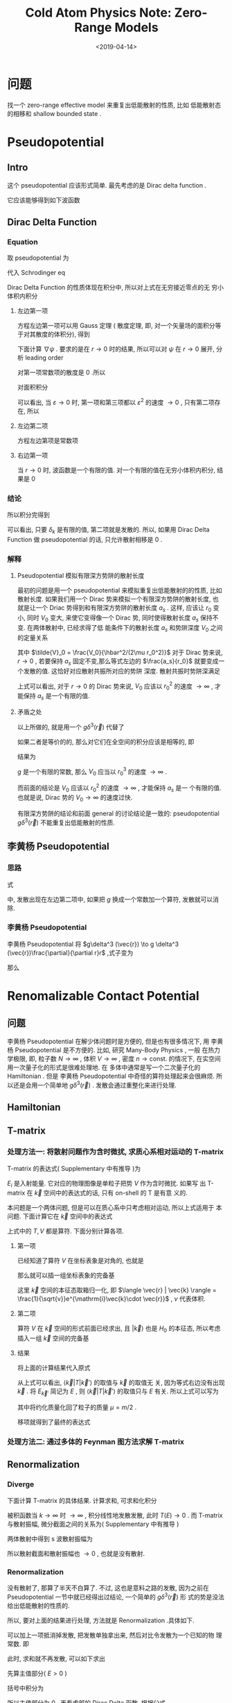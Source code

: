 #+TITLE: Cold  Atom Physics Note: Zero-Range Models
#+DATE: <2019-04-14>
#+CATEGORIES: 专业笔记
#+TAGS: 物理, Cold Atoms, 散射, Zero-Range Models, Pseudopotential, Renomalizable Contact Potential
#+HTML: <!-- toc -->
#+HTML: <!-- more -->
* 问题

找一个 zero-range effective model 来重复出低能散射的性质, 比如
低能散射态的相移和 shallow bounded state . 

* Pseudopotential

** Intro

这个 pseudopotential 应该形式简单. 最先考虑的是 Dirac delta function .

它应该能够得到如下波函数
\begin{align}
  \psi(r\to 0) \sim \frac{\sin(kr + \delta_{k} )}{r}
\end{align}

** Dirac Delta Function

*** Equation

取 pseudopotential 为
\begin{align}
  V_{\mathrm{ps}}(\vec{r}) = g \delta^3(\vec{r})
\end{align}
代入 Schrodinger eq
\begin{align}
  \left[ -\frac{\hbar^2}{2\mu}\nabla^2 +V_{\mathrm{ps}(\vec{r})} \right] \psi(\vec{r}) 
  = E \psi(\vec{r})
\end{align}
Dirac Delta Function 的性质体现在积分中, 所以对上式在无穷接近零点的无
穷小体积内积分
\begin{align}
  -\frac{\hbar^2}{2\mu}\int_{r < \varepsilon}\nabla^2\psi \cdot \mathrm{d}\vec{r}^3
  + g \psi(r=0) = E \int_{r < \varepsilon}\psi(\vec{r})\cdot\mathrm{d}^3\vec{r}
\end{align}

**** 左边第一项 

方程左边第一项可以用 Gauss 定理 ( 散度定理, 即, 对一个矢量场的面积分等
于对其散度的体积分), 得到
\begin{align}
  \int \nabla \cdot (\nabla\psi) \mathrm{d} \vec{r}^3  = \int \nabla \psi \cdot \mathrm{d}\vec{S}
\end{align}
下面计算 $\nabla\psi$ . 要求的是在 $r\to 0$ 时的结果, 所以可以对 $\psi$ 在 $r\to
0$ 展开, 分析 leading order
\begin{align*}
  \psi \sim& \frac{\sin kr \cos \delta_k + \cos kr \sin \delta_k}{r} \\
  = & k\cos\delta_k - \frac{k^3\cos\delta_k}{3!}r^2 +\sin\delta_k\frac{1}{r}
  - \frac{k^2\sin\delta_k}{2}r + \mathcal{O}(r^3)
\end{align*}
对第一项常数项的散度是 $0$ .所以
\begin{align}
  \nabla\psi \sim -\frac{k^3\cos\delta_k}{3!}\cdot 2 \vec{r} -\sin\delta_k\cdot \frac{\vec{r}}{r^3}  
  - \frac{k^2\sin\delta_k}{2}\cdot \frac{\vec{r}}{r} 
\end{align}
对面积积分
\begin{align*}
  \int_{r < \varepsilon} \nabla \psi \cdot \mathrm{d}\vec{S}
  =& -\frac{k^3\cos\delta_k}{3!}\cdot 2\cdot \varepsilon \cdot 4\pi \varepsilon^{2} \\
   &- \sin \delta_k \cdot \frac{4\pi\varepsilon^2}{\varepsilon^{2}} \\
   &- \frac{k^2\sin\delta_k}{2}\cdot 4\pi\varepsilon^2
\end{align*}
可以看出, 当 $\varepsilon\to 0$ 时, 第一项和第三项都以 $\varepsilon^{2}$
的速度 $\to 0$ , 只有第二项存在, 所以
\begin{align}
  \int \nabla \cdot (\nabla\psi) \mathrm{d} \vec{r}^3  \sim -4\pi\sin\delta_k 
\end{align}

**** 左边第二项

方程左边第项是常数项

**** 右边第一项

当 $r\to 0$ 时, 波函数是一个有限的值. 对一个有限的值在无穷小体积内积分,
结果是 $0$

*** 结论

所以积分完得到
\begin{align}
  \frac{\hbar^2}{2\mu}\cdot 4 \pi \cdot \sin \delta_k + g \frac{\sin(kr + \delta_k)}{r}|_{r=0} = 0
\end{align}
可以看出, 只要 $\delta_k$ 是有限的值, 第二项就是发散的. 所以, 如果用 Dirac
Delta Function 做 pseudopotential 的话, 只允许散射相移是 $0$ .

*** 解释

**** Pseudopotential 模拟有限深方势阱的散射长度

最初的问题是用一个 pseudopotential 来模拟重复出低能散射的的性质, 比如
散射长度. 如果我们用一个 Dirac 势来模拟一个有限深方势阱的散射长度, 也
就是让一个 Driac 势得到和有限深方势阱的散射长度 $a_s$ . 这样, 应该让 $r_0$ 变小, 同时
$V_0$ 变大, 来使它变得像一个 Dirac 势, 同时使得散射长度 $a_s$ 保持不变. 在两体散射中, 已经求得了低
能条件下的散射长度 $a_s$ 和势阱深度 $V_0$ 之间的定量关系
\begin{align}
   \frac{a_s}{r_0} = 1 -  \frac{\tan(\sqrt{\tilde{V}_0})}{\sqrt{\tilde{V}_0}}
\end{align}
其中 $\tilde{V}_0 = \frac{V_0}{\hbar^2/(2\mu r_0^2)}$
对于 Dirac 势来说, $r\to 0$ , 若要保持 $a_s$ 固定不变,那么等式左边的
$\frac{a_s}{r_0}$ 就要变成一个发散的值. 这恰好对应散射共振所对应的势阱
深度. 散射共振时势阱深满足
\begin{align}
  \tilde{V}_0 = \frac{V_0}{\hbar^2/(2\mu r_0^2)} = \left(\frac{\pi}{2}\right)^2
\end{align}
上式可以看出, 对于 $r\to 0$ 的 Dirac 势来说, $V_0$ 应该以 $r_0^2$ 的速度
$\to\infty$ , 才能保持 $a_s$ 是一个有限的值.

**** 矛盾之处

以上所做的, 就是用一个 $g\delta^3(\vec{r})$ 代替了
\begin{align*}
  V(r) =
  \left\{
  \begin{aligned}
    0 & , r > r_0 \\
    -V_0 & , r < r_0
  \end{aligned}
  \right.
\end{align*}
如果二者是等价的的, 那么对它们在全空间的积分应该是相等的, 即
\begin{align}
  g\int\delta^3(\vec{r}) \cdot \mathrm{d}^3\vec{r} =   \int V(r) \cdot \mathrm{d}^3\vec{r}
\end{align}
结果为
\begin{align}
  g = V_0\cdot \frac{4\pi r_0^3}{3}
\end{align}
$g$ 是一个有限的常数, 那么 $V_0$ 应当以 $r_0^{3}$ 的速度 $\to \infty$ .

而前面的结论是 $V_0$ 应该以 $r_0^2$ 的速度 $\to\infty$ , 才能保持 $a_s$ 是一
个有限的值. 也就是说, Dirac 势的 $V_0 \to \infty$ 的速度过快.

有限深方势阱的结论和前面 general 的讨论结论是一致的: pseudopotential
$g\delta^3(\vec{r})$ 不能重复出低能散射的性质.

** 李黄杨 Pseudopotential
*** 思路

式
\begin{align}
  \frac{\hbar^2}{2\mu}\cdot 4 \pi \cdot \sin \delta_k + g \frac{\sin(kr + \delta_k)}{r}|_{r=0} = 0
\end{align}
中, 发散出现在左边第二项中, 如果把 $g$ 换成一个常数加一个算符, 发散就可以消除.

*** 李黄杨 Pseudopotential

李黄杨 Pseudopotential 将 $g\delta^3 (\vec{r}) \to g \delta^3 (\vec{r})\frac{\partial}{\partial r}r$ ,式子变为
\begin{align}
    \frac{\hbar^2}{2\mu}\cdot 4 \pi \cdot \sin \delta_k + g k\cos \delta_k = 0
\end{align}
那么
\begin{align}
  g = -\frac{\tan \delta_k}{k}\cdot\frac{2\pi\hbar^2}{\mu} = \frac{2\pi\hbar^2a_s}{\mu}
\end{align}

* Renomalizable Contact Potential

** 问题

李黄杨 Pseudopotential 在解少体问题时是方便的, 但是也有很多情况下, 用
李黄杨 Pseudopotential 是不方便的. 比如, 研究 Many-Body Physics , 一般
在热力学极限, 即, 粒子数 $N\to \infty$ , 体积 $V \to \infty$ , 密度 $n \to
\mathrm{const.}$ 的情况下, 在实空间用一次量子化的形式是很难处理地. 在
多体中通常是写一个二次量子化的 Hamiltonian . 但是 李黄杨
Pseudopotential
中奇怪的算符处理起来会很麻烦. 所以还是会用一个简单地 $g\delta^3(\vec{r})$
. 发散会通过重整化来进行处理.

** Hamiltonian

\begin{align*}
  \hat{H} =& \int d^3\vec{r} \cdot\left[ \psi^{\dagger}(\vec{r}) \left(
  -\frac{\hbar^2}{2m}\nabla^2  \right)\psi(\vec{r}) \right]
  + \frac{1}{2}\int \mathrm{d}^3\vec{r} \int \mathrm{d}^3\vec{r}'\cdot
  \psi^{\dagger}(\vec{r})\psi^{\dagger}(\vec{r}') \cdot g \delta^3(\vec{r} - \vec{r}')
  \cdot \psi(\vec{r}')\psi(\vec{r}) \\
  =& \int d^3\vec{r} \cdot\left[ \psi^{\dagger}(\vec{r}) \left(
  -\frac{\hbar^2}{2m}\nabla^2  \right)\psi(\vec{r}) \right]
  + \frac{1}{2}g\int \mathrm{d}^3\vec{r} \cdot
  \psi^{\dagger}(\vec{r})\psi^{\dagger}(\vec{r}) \cdot \psi(\vec{r})\psi(\vec{r}) 
\end{align*}

** T-matrix

*** 处理方法一: 将散射问题作为含时微扰, 求质心系相对运动的 T-matrix

T-matrix 的表达式( Supplementary 中有推导 )为
\begin{align}
  T = V + V \frac{1}{E_i-H_0 +\mathrm{i}0^{ +}} T
\end{align}
$E_i$ 是入射能量. 它对应的物理图像是单粒子把势 $V$ 作为含时微扰. 如果写
出 T-matrix 在 $\vec{k}$ 空间中的表达式的话, 只有 on-shell 的 T 是有意
义的. 

本问题是一个两体问题, 但是可以在质心系中只考虑相对运动, 所以上式适用于
本问题. 下面计算它在 $\vec{k}$ 空间中的表达式
\begin{align}
  \langle \vec{k} |T |\vec{k}'\rangle = \langle \vec{k} |V |\vec{k}'\rangle
  + \langle \vec{k} |V \frac{1}{E_{\vec{k}'}-H_0 + \mathrm{i}0^+} T|\vec{k}'\rangle
\end{align}
上式中的 $T, V$ 都是算符. 下面分别计算各项.

**** 第一项

已经知道了算符 $V$ 在坐标表象是对角的, 也就是
\begin{align}
  V | \vec{r} \rangle = g \delta^3(\vec{r}) | \vec{r}\rangle
\end{align}
那么就可以插一组坐标表象的完备基
\begin{align*}
  \langle \vec{k} |V |\vec{k}'\rangle =& \int \mathrm{d}^3\vec{r}
  \cdot\langle \vec{k}  | V | \vec{r}\rangle \langle \vec{r}|\vec{k}'\rangle \\
  = & g \int \mathrm{d}^3\vec{r}\cdot\delta^3(\vec{r}) \cdot \frac{1}{v}
  e^{\mathrm{i}(\vec{k}'-\vec{k})\cdot \vec{r}} \\
  = & \frac{g}{v}
\end{align*}
这里 $\vec{k}$ 空间的本征态取箱归一化, 即 $\langle \vec{r} | \vec{k} \rangle
= \frac{1}{\sqrt{v}}e^{\mathrm{i}\vec{k}\cdot \vec{r}}$ , $v$ 代表体积.

**** 第二项

算符 $V$ 在 $\vec{k}$ 空间的形式前面已经求出, 且 $|\vec{k}\rangle$ 也是
$H_0$ 的本征态, 所以考虑插入一组 $\vec{k}$ 空间的完备基
\begin{align*}
  &\langle \vec{k} |V \frac{1}{E_{\vec{k}'}-H_0 + \mathrm{i}0^+} T|\vec{k}'\rangle\\
  = & \sum_{\vec{k}''}\langle \vec{k} |V| \vec{k}'' \rangle \langle \vec{k}'' |
   \frac{1}{E_{\vec{k}'}-H_0 + \mathrm{i}0^+} T|\vec{k}'\rangle \\
  = & \sum_{\vec{k}''} \frac{g}{v} \frac{1}{E_{\vec{k}'}-\frac{\hbar^2k''^2}{2\mu} 
  + \mathrm{i}0^+}\langle \vec{k}'' | T|\vec{k}'\rangle
\end{align*}

**** 结果

将上面的计算结果代入原式
\begin{align}
  \langle \vec{k} |T |\vec{k}'\rangle =  \frac{g}{v}
  + \frac{g}{v}\sum_{\vec{k}''}  \frac{1}{E_{\vec{k}'}-\frac{\hbar^2k''^2}{2\mu} 
  + \mathrm{i}0^+}\langle \vec{k}'' | T|\vec{k}'\rangle
\end{align}
从上式可以看出, $\langle \vec{k} |T |\vec{k}'\rangle$ 的取值与 $\vec{k}$ 的取值无
关, 因为等式右边没有出现 $\vec{k}$ . 将 $E_{\vec{k}'}$ 简记为 $E$ , 则
$\langle \vec{k} |T |\vec{k}'\rangle$ 的取值只与 $E$ 有关. 所以上式可以写为
\begin{align}
  T(E) =  \frac{g}{v}
  + \frac{g}{v}\sum_{\vec{k}}  \frac{1}{E-\frac{\hbar^2k^2}{m} 
  + \mathrm{i}0^+} T(E)
\end{align}
其中将约化质量化回了粒子的质量 $\mu = m/2$ . 

移项就得到了最终的表达式
\begin{align*}
  T(E) = \frac{1}{\frac{v}{g}- \sum_{\vec{k}}\frac{1}{E -
  \frac{\hbar^2k^2}{m}+\mathrm{i}0^+}}
\end{align*}

*** 处理方法二: 通过多体的 Feynman 图方法求解 T-matrix

** Renormalization

*** Diverge

下面计算 T-matrix 的具体结果. 计算求和, 可求和化积分
\begin{align*}
  &\sum_{\vec{k}}\frac{1}{E -\frac{\hbar^2k^2}{m}+\mathrm{i}0^+}\\
  \approx & \frac{v}{(2\pi)^3}\cdot \int_0^{ + \infty } \mathrm{d}k\cdot 4\pi k^2 \frac{1}{E
    -\frac{\hbar^2k^2}{m}+\mathrm{i}0^+}
\end{align*}
被积函数当 $k\to \infty$ 时 $\to \infty$ , 积分线性地发散发散, 此时 $T(E) \to 0$
. 而 T-matrix 与散射振幅, 微分截面之间的关系为( Supplementary 中有推导
)
\begin{align}
  \frac{\mathrm{d}\sigma}{\mathrm{d}\Omega} = \left( \frac{\mu v}{2\pi\hbar^2} \right)^2
  |T|^2 = |f(\vec{k}',\vec{k}) |^2
\end{align}
两体散射中得到 s 波散射振幅为
\begin{align}
  f_s(\theta)  = -\frac{1}{1/a_s +\mathrm{i}k}
\end{align}
所以散射截面和散射振幅也 $\to 0$ , 也就是没有散射.

*** Renormalization

没有散射了, 那算了半天不白算了. 不过, 这也是意料之路的发散, 因为之前在
Pseudopotential 一节中就已经得出过结论, 一个简单的 $g\delta^3(\vec{r})$ 形
式的势是没法给出低能散射的性质的.

所以, 要对上面的结果进行处理, 方法就是 Renormalization .具体如下.

可以加上一项抵消掉发散, 把发散单独拿出来, 然后对比令发散为一个已知的物
理常数. 即
\begin{align*}
   T(E) = \frac{1}{\frac{v}{g}+ \sum_{\vec{k}}
   \frac{1}{\hbar^2k^2/m}- \sum_{\vec{k}}\left( \frac{1}{E -
  \frac{\hbar^2k^2}{m}+\mathrm{i}0^+} +\frac{1}{\hbar^2k^2/m} \right)}
\end{align*}
此时, 求和就不再发散, 可以如下求出
\begin{align*}
  & \sum_{\vec{k}}\left( \frac{1}{E -
  \frac{\hbar^2k^2}{m}+\mathrm{i}0^+} +\frac{1}{\hbar^2k^2/m} \right) \\
  \approx& \frac{v}{(2\pi)^3}\int_0^{ + \infty} \mathrm{d}k \cdot 4\pi k^2\cdot\left( \frac{1}{E -
  \frac{\hbar^2k^2}{m}+\mathrm{i}0^+} +\frac{1}{\hbar^2k^2/m} \right) \\
  = & \frac{v}{(2\pi)^3}\int_0^{ + \infty} \mathrm{d}k \cdot 4\pi \cdot\left(\mathcal{P}
   \frac{k^2}{E - \frac{\hbar^2k^2}{m}} +\frac{k^2}{\hbar^2k^2/m} \right)
  -\mathrm{i}\pi k^2 \delta\left( E- \frac{\hbar^2 k^2}{m} \right)
\end{align*}
先算主值部分( $E > 0$ )
\begin{align*}
  &\int_0^{ + \infty} \mathrm{d}k \cdot \left(\mathcal{P}
   \frac{k^2}{E - \frac{\hbar^2k^2}{m}} +\frac{k^2}{\hbar^2k^2/m} \right) \\
  = & \mathcal{P} \int_0^{ + \infty} \mathrm{d}k \cdot \frac{E}{\hbar^2/m} \cdot(-1) \cdot\left(
   \frac{1}{\hbar k/\sqrt{m} +\sqrt{E}} +\frac{-1}{\hbar k/\sqrt{m} -\sqrt{E}} \right)
  \cdot \frac{1}{-2\sqrt{E}} \\
\end{align*}
括号中积分为
\begin{align*}
  &\mathcal{P} \int_0^{ + \infty} \mathrm{d}k \cdot\left(
   \frac{1}{\hbar k/\sqrt{m} +\sqrt{E}} - \frac{1}{\hbar k/\sqrt{m} -\sqrt{E}} \right) \\
  =& \ln \left| \hbar k/\sqrt{m} +\sqrt{E} \right|_{k=0}^{k= + \infty}
  - \ln \left| \hbar k/\sqrt{m} -\sqrt{E} \right|_{k=0}^{k= + \infty} \\
  =&0
\end{align*}
所以主值部分为 $0$ . 再看虚部的 Dirac Delta 函数. 根据公式
\begin{align}
  \delta[f(x)] = \sum_{x_i} \frac{\delta(x-x_i)}{|f'(x_i)|}
\end{align}
其中 $x_i$ 为 $f(x)$ 的零点, 即 $f(x_i)=0$ . 可得
\begin{align*}
  \delta(E - \frac{\hbar^2 k^2}{m}) = \frac{\delta (k - \sqrt{\frac{mE}{\hbar^2}}) +
  \delta (k + \sqrt{\frac{mE}{\hbar^2}}) }{2\hbar \sqrt{E/m}}
\end{align*}
所以最终有
\begin{align*}
  &\frac{v}{(2\pi)^3}\int_0^{ + \infty} \mathrm{d}k \cdot 4\pi \cdot\left(\mathcal{P}
   \frac{k^2}{E - \frac{\hbar^2k^2}{m}} +\frac{k^2}{\hbar^2k^2/m} \right)
  -\mathrm{i}\pi k^2 \delta\left( E- \frac{\hbar^2 k^2}{m} \right) \\
  = & -\mathrm{i}\frac{v}{4\pi \hbar^3}m\sqrt{mE}
  = -\mathrm{i}\frac{vmk}{4\pi\hbar^2}
\end{align*}
最后一个等号利用了 $k = \sqrt{2\mu E/\hbar^2} =\sqrt{m E/\hbar^2}$ .将以上结果代
入 $T(E)$ 的表达式得
\begin{align*}
   T(E) = \frac{1}{\frac{v}{g}+ \sum_{\vec{k}}\frac{1}{\hbar^2k^2/m}+
   \mathrm{i}\frac{vmk}{4\pi\hbar^2}}
\end{align*}
又有
\begin{align}
  \left( \frac{mv}{4\pi\hbar^2} \right)^2
  |T|^2 = |f(\vec{k}',\vec{k}) |^2
  = \left| -\frac{1}{1/a_s +\mathrm{i}k} \right|^2
\end{align}
式其中代入了 $\mu =m/2$. 所以若令
\begin{align}
  \frac{m}{4\pi \hbar^2 a_s} = \frac{1}{g} = \frac{1}{v}\sum_{\vec{k}}
  \frac{1}{\hbar^2k^2/m}
\end{align}
那么通过一个 $g\delta^3(\vec{r})$ 形式的势, 就能够给出低能 s 波散射的微分截
面和散射振幅.

* Supplementary

** The Derivative of T-matrix

*** Intro

现根据将散射问题作为含时微扰的方法推导 T-matirx 的表达式
\begin{align}
  T = V + V \frac{1}{E_i-H_0 +\mathrm{i}0^{ +}} T
\end{align}

*** Transition Amplitude

考虑单个粒子在势场 $V(\vec{r})$ 中的运动, Hamiltonian 为
\begin{align}
  H = H_0 + V(\vec{r}) = \frac{\hat{\vec{p}}^2}{2m} + V(\vec{r})
\end{align}
在 Dirac 表象中, 从 $t_0$ 到 $t$ 时刻的演化为
\begin{align}
  |\psi(t)_D\rangle = U_D(t,t_0) | \psi(t_0)_D\rangle
\end{align}
演化算符由以下运动方程决定
\begin{align}
  \mathrm{i}\hbar \frac{\partial}{\partial t} U_D(t,t_0) = V_D(t) U_D (t,t_0)
\end{align}
形式上有迭代解
\begin{align}
  U_D(t,t_0) = 1 + \frac{1}{\mathrm{i}\hbar}\int_{t_0}^t V_D(t') U_D(t',t_0)
  \cdot\mathrm{d}t'
\end{align}
T-matrix 的定义与 Transition Amplitude 有关. Transition Amplitude 就是
Dirac 演化算符在 $H_0$ 的本征态构成的 Hilbert 空间中的矩阵元, 即
\begin{align}
  \langle n |U_D(t,t_0) |i\rangle = \delta_{ni} +\frac{1}{\mathrm{i}\hbar}
  \sum_m \langle n | V |m \rangle \int_{t_0}^t e^{\mathrm{i}\omega_{nm}t'}
  \langle m | U_D(t',t_0)|i \rangle \cdot \mathrm{d} t'
\end{align}
其中 $|n\rangle, |i\rangle, |m\rangle$ 都是 $H_0$ 的本征态, 对应本征能量为 $E_n, E_i,
E_m$ . 同时用了记号 $\omega_{nm} =(E_n-E_m)/\hbar$ . 在第二项中插入了一组 $H_0$
的一组完备基.

如果将积分中的 $\langle m| U_D(t',t_0)| i \rangle$ 只近似取到首阶, 也就是取 $\langle m|
U_D(t',t_0)| i \rangle = \delta_{mi}$ , 那么 Transition Amplitude 就近似为
\begin{align}
  \langle n |U_D(t,t_0) |i\rangle \approx \delta_{ni} +\frac{1}{\mathrm{i}\hbar}
  \langle n | V |i \rangle \int_{t_0}^t e^{\mathrm{i}\omega_{ni}t'}
  \cdot \mathrm{d} t'
\end{align}

*** Definition of T-matrix

T-matrix 的定义就是, 如果将上式中的 $\langle n|V| i\rangle$ 换为 T-matrix $\langle
n |T |i\rangle$ , 等式就变为严格相等, 也就是说 T-matrix 由下式定义
\begin{align}
  \langle n |U_D(t,t_0) |i\rangle = \delta_{ni} +\frac{1}{\mathrm{i}\hbar}
  \langle n | T |i \rangle \int_{t_0}^t e^{\mathrm{i}(\omega_{ni}  -\mathrm{i}0^{ + })t'}
  \cdot \mathrm{d} t'
\end{align}
加入了收敛因子 $\mathrm{i}0^+$ , 它保证 $t\to \infty$ 时被积函数 $\to 1$ , 而
$t_0\to -\infty$ 时 被积函数 $\to 0$ , 关于 $\mathrm{i}0^+$ 更加详细的讨论可
以参考另一篇博客 "多体物理读书会：格林函数分母中无穷小的来源" . 以下采
用简单记法, 记 $T_{ni} = \langle n | T |i \rangle$

上式中, 当 $t\to \infty, t_0\to -\infty$ 时, Transition Amplitude 就定义为
S-matrix , 即
\begin{align}
  S_{ni} = \langle n| S |i\rangle = \delta_{ni} +\frac{1}{\mathrm{i}\hbar}
  \langle n | T |i \rangle \delta(\omega_{ni})
  = \delta_{ni} -  2\pi \mathrm{i} \delta(E_n-E_i) T_{ni}
\end{align}
这样也得了的 S-matrix 和 T-matrix 的关系. 同时, 由于第二项中的 Dirac
Delta 函数的存, 只有 $E_n = E_i$ 的 T-matrix 才有实际物理意义. 对于
$E_n = E_i$ 的 T-matrix 称为是 on-shell 的, 因为如果是在 $\vec{k}$ 空间,
能量相同的 $\vec{k}$ 对应于一个球壳. 

*** T-matrix and Cross Section

**** Physical Meaning of Transition Amplitude

如果问, 假设一个系统在 $t_0$ 时处于某个本征态 $| a \rangle$ , 问在 $t$ 时刻
对其进行测量, 处于本征态 $| b \rangle$ 的概率是多少? 答案将是
\begin{align}
  |\langle b | U(t,t_0) | a \rangle|^2
\end{align}
如果把 $U$ 换成是 $U_D$ , 结果是一样的, 即
\begin{align}
  |\langle b | U_D(t,t_0) | a \rangle|^2 = \left| e^{\mathrm{i}(E_nt-E_it_0)}
  \langle b| U(t,t_0)|a\rangle \right|^2 =   |\langle b | U(t,t_0) | a \rangle|^2
\end{align}
所以 Transition Amplitude 的模方就是: 一个系统在 $t_0$ 时处于某个本征
态 $| a \rangle$ , 问在 $t$ 时刻对其进行测量, 处于本征态 $| b \rangle$ 的概率. 

**** Transition Rate

Transition rate 定义为
\begin{align}
  \omega(i\to n) = \frac{\mathrm{d}}{\mathrm{d}t}|\langle n | U_D(t,-\infty) | i \rangle|^2
\end{align}
也就是单位时间的跃迁概率.
当 $i\neq n$ 时, 将 $\langle n | U_D (t,-\infty)| i \rangle = \frac{1}{\mathrm{i}\hbar}
T_{ni} \int_{-\infty}^t e^{\mathrm{i}(\omega_{ni}  -\mathrm{i}0^{ + })t'}
  \cdot \mathrm{d} t'$ 代入上式可得
\begin{align*}
  \omega(i\to n) =& \frac{\mathrm{d}}{\mathrm{d}t}\left[\frac{1}{\hbar^2}|T_{ni}|^2
  \left|\frac{e^{\mathrm{i}(\omega_{ni}-\mathrm{i}0 ^+ )t}}{\mathrm{i}\omega_{ni} + 0^+}
   \right|^2 \right]\\
  =&  \frac{\mathrm{d}}{\mathrm{d}t}\left[\frac{1}{\hbar^2}|T_{ni}|^2
  \frac{e^{2\cdot 0^+t}}{\omega_{ni}^2 + 0^{+2}}
    \right]\\
  =& \frac{1}{\hbar^2}|T_{ni}|^2
  \frac{2\cdot 0^+e^{2\cdot 0^+t}}{\omega_{ni}^2 + 0^{+2}}\\
  = & \frac{2\pi}{\hbar} |T_{ni}|^2 \delta(E_n-E_i)
\end{align*}

**** Differential Cross Section

Differential Cross Section 微分截面 $\mathrm{d}\sigma(\theta,\phi)/\mathrm{d}\Omega$
定义为
\begin{align}
  \frac{\mathrm{d}\sigma(\theta,\phi)}{\mathrm{d}\Omega}\mathrm{d}\Omega =
  \frac{\mathrm{number \,\,of\, \,particles\, \,scattered\, \,into\,\, d}\Omega 
   /\mathrm{sec} }{\mathrm{number \,\, incident / sec/area \,\,in \,\,the\,\, }
  \vec{\rho}\,\,\mathrm{plane}}
\end{align}
其中 $\vec{\rho}$ plane 表示与入射方向垂直的平面. 也就是单位时间出射到
$\mathrm{d}\Omega$ 内的粒子数, 除以, 单位时间单位面积
入射的粒子数. 单位时间单位面积入射的粒子数就是流密度.

考虑量子力学中的情形, 粒子数由概率表征, 粒子流密度也对应地用概率流密度.

**** Number of particles scattered into $\mathrm{d}\Omega$ /sec

接下来考虑 $\vec{k}$ 空间的情形. 三维自由粒子的能量简并的, 同一能量本
征值 $E_n$ 可以对应多个 $|\vec{k}\rangle$ . 所以从能量本征态 $|i\rangle$ 入射, 由
能量本征态 $|n\rangle$ 出射的 Transition Rate 应该等于对所有能量 $E_n =
\frac{\hbar^2k^2}{2m}$ 的 $|\vec{k}\rangle$ 求和. 即
\begin{align*}
  \omega(\vec{k}\to \vec{k}') =& \frac{2\pi}{\hbar}\sum_{\vec{k}'} |T_{E_{\vec{k}},E_{\vec{k}'}}|^2
  \delta(E_{\vec{k}'}-E_{\vec{k}}) \\
  =&\frac{2\pi}{\hbar} |T(E)|^2 \sum_{\vec{k}'}\delta(E_{\vec{k}'}-E_{\vec{k}})
\end{align*}
求和号中即为 Density of States .

自由粒子的态密度 $\sum_{\vec{k}'}\delta(E_{\vec{k}'}-E_{\vec{k}})$ 可以如下
计算. 其物理意义为在 $\vec{k}$ 空间中能量为 $E + \mathrm{d} E$ 的态的
个数 $\mathrm{d} N$ 除以 $\mathrm{d} E$ ,即
\begin{align*}
  &\sum_{\vec{k}'}\delta(E_{\vec{k}'}-E_{\vec{k}}) = \frac{\mathrm{d}N}{\mathrm{d}E}\\
  =& \frac{4\pi k^2\mathrm{d}k/(\frac{2\pi}{L})^{3}}{\mathrm{d}E} \\
  =& \frac{4\pi k^2\mathrm{d}k/(\frac{2\pi}{L})^3}{\frac{\hbar^2}{2m}\cdot 2k\mathrm{d}k} \\
  =& \left(\frac{L}{2\pi}\right)^3 \frac{mk}{\hbar^2}\cdot 4\pi
\end{align*}
上式中的 $4\pi$ 来自于对 $\vec{k}$ 空间中的一个等能量球面的角度的积分.
计算 Differential Cross Section 只需要得到 $\vec{d}\Omega$ 角度内的概率,
只需要将 $4\pi$ 换成 $\vec{d}\Omega$ 即可.

所以
\begin{align*}
  &\mathrm{number \,\,of\, \,particles\, \,scattered\, \,into\,\, d}\Omega 
   /\mathrm{sec} \\
  =& \omega(\vec{k}\to \vec{k}')\cdot \frac{\mathrm{d}\Omega}{4\pi} \\
  =& \frac{2\pi}{\hbar} |T(E)|^2\cdot\left(\frac{L}{2\pi}\right)^3 \frac{mk}{\hbar^2}
   \cdot \mathrm{d}\Omega  
\end{align*}

**** Number incident /sec/area in the $\vec{\rho}$ plane

接着计算入射的概率流密度
\begin{align}
  \vec{\jmath}(\vec{x},t) = \frac{\hbar}{m} \mathrm{Im} (\psi^{*}\nabla \psi)
\end{align}
而对于自由平面波有
\begin{align}
  \psi = \frac{1}{L^{3/2}} e^{\mathrm{i}\vec{k}\cdot \vec{x} -\mathrm{i}Et/\hbar}
\end{align}
所以有
\begin{align}
  \mathrm{number \,\, incident / sec/area \,\,in \,\,the\,\, }
  \vec{\rho}\,\,\mathrm{plane}=
  j(\vec{k},t) = \frac{\hbar k}{m}\frac{1}{L^3}
\end{align}
上式中概率流密度的方向已经选定, 只考虑 $\vec{j}(\vec{k},t)$ 其大小即可.

**** Result

最终得到了 Differential Cross Section
\begin{align*}
  \frac{\mathrm{d}\sigma(\theta,\phi)}{\mathrm{d}\Omega} =&
  \frac{\mathrm{number \,\,of\, \,particles\, \,scattered\, \,into\,\, d}\Omega 
   /\mathrm{sec} }{\mathrm{number \,\, incident / sec/area \,\,in \,\,the\,\, }
  \vec{\rho}\,\,\mathrm{plane}} \cdot\frac{1}{\mathrm{d}\Omega} \\
  =& \frac{\frac{2\pi}{\hbar} |T(E)|^2\cdot\left(\frac{L}{2\pi}\right)^3 \frac{mk}{\hbar^2}
   \cdot \mathrm{d}\Omega}{\frac{\hbar k}{m}\frac{1}{L^3}} \cdot\frac{1}{\mathrm{d}\Omega} \\
  =& \left( \frac{mL^3}{2\pi \hbar^2} \right)^2 |T(E)|^2
\end{align*}


** Solving for the T-matrix

*** Intro

前面已知
\begin{align}
  \langle n |U_D(t,-\infty) |i\rangle = \delta_{ni} +\frac{1}{\mathrm{i}\hbar}
  \sum_m V_{nm} \int_{-\infty}^t e^{\mathrm{i}\omega_{nm}t'}
  \langle m | U_D(t',t_0)|i \rangle \cdot \mathrm{d} t'
\end{align}
上式是一个迭代形式的, 如果进行一次迭代, 并且进行迭代时, $\langle m |
U_D(t',t_0)|i \rangle$ 一项用前面的 T-matrix 的形式, 而不是上式本身, 即将下
式代入上式
\begin{align*}
  \langle m |U_D(t',-\infty) |i\rangle = & \delta_{mi} + \frac{1}{\mathrm{i}\hbar}
  T_{mi} \int_{-\infty}^{t'} e^{\mathrm{i}(\omega_{mi} - \mathrm{i}0 ^+)t''} \cdot \mathrm{d} t'' \\
  =& \delta_{mi} + \frac{1}{\hbar}
  T_{mi} \frac{e^{\mathrm{i}\omega_{mi}t'}}{-\omega_{mi}+ \mathrm{i} 0^+}
\end{align*}
得到
\begin{align*}
  \langle n |U_D(t,-\infty) |i\rangle =& \delta_{ni} +
   \frac{1}{\mathrm{i}\hbar}
   V_{ni} \int_{-\infty}^{t } e^{\mathrm{i}(\omega_{ni} - \mathrm{i}0 ^+)t'} \cdot \mathrm{d} t' \\
   &+\frac{1}{\hbar}\frac{1}{\mathrm{i}\hbar}
   \sum_m V_{nm}  \frac{T_{mi}}{-\omega_{mi} + \mathrm{i}0^+}
   \int_{-\infty}^{t }  e^{\mathrm{i}(\omega_{ni}-\mathrm{i} 0 ^+)t'} 
   \cdot \mathrm{d} t' \\
  =&\delta_{ni} +
    \left( V_{ni} + \frac{1}{\hbar}   \sum_m V_{nm}  \frac{T_{mi}}{-\omega_{mi} 
    + \mathrm{i}0^+} \right)
    \frac{1}{\mathrm{i}\hbar}\int_{-\infty}^{t } e^{\mathrm{i}(\omega_{ni} - \mathrm{i}0 ^+)t'} 
    \cdot \mathrm{d} t' \\
\end{align*}
对比前面两式可得
\begin{align*}
  T_{ni} = &V_{ni} + \frac{1}{\hbar}   \sum_m V_{nm}  \frac{T_{mi}}{-\omega_{mi} 
    + \mathrm{i}0^+} \\
    =& V_{ni} + \sum_m V_{nm}  \frac{T_{mi}}{E_i-E_m 
    + \mathrm{i}0^+}
\end{align*}

*** Lippmann-Schwinger Equation

上面的式子可以看成是一个方程组, $T_{ni}$ 可以由已知的矩阵元 $V_{nm}$
的线性组合得出. 即
\begin{align}
  T_{ni} = \sum_m V_{nm} C_m
\end{align}
接下来用系数 $C_m$ 构造一个态 $|\psi^+\rangle$ . 选取 $H_0$ 的本征态为基底, 即
\begin{align}
  |\psi^+\rangle = \sum_m C_m |m\rangle
\end{align}
那么
\begin{align}
  C_m = \langle m | \psi^+\rangle
\end{align}
将上式代入 $T_{ni}$ 的解得
\begin{align}
  T_{ni} = \sum_m \langle n | V | m \rangle \langle m | \psi^+ \rangle =  \langle n | V  |\psi^+ \rangle
\end{align}
可以看出, $|\psi^+ \rangle$ 和 $i$ 有关, 即与入射态有关. 将上式代入前面得到的
T-matrix 的迭代方程, 可得
\begin{align}
  \langle n | V  |\psi^+ \rangle = \langle n |V|i\rangle + \sum_m \langle n |V|m\rangle   \frac{\langle m | V  |\psi^+ \rangle}
  {E_i-E_m + \mathrm{i}0^+} 
\end{align}
上式对于所有的 $\langle n |$ 都成立, 所以 $\langle n |V$ 可以去掉, 得到
\begin{align}
  |\psi^+ \rangle = |i\rangle + \sum_m |m\rangle   \frac{\langle m | V  |\psi^+ \rangle}
  {E_i-E_m + \mathrm{i}0^+} 
\end{align}
$E_m$ 是 $H_0$ 对应本征态 $|m\rangle$ 的本征值, 所以
\begin{align}
  |\psi^+ \rangle =& |i\rangle + \sum_m \frac{1}
  {E_i-H_0 + \mathrm{i}0^+}|m\rangle\langle m | V  |\psi^+ \rangle \\
   =& |i\rangle + \frac{1}
  {E_i-H_0 + \mathrm{i}0^+} V  |\psi^+ \rangle 
\end{align}
上式即为 Lippmann-Schwinger Equation .

*** Another Definition of T-matrix

由于
\begin{align}
  \langle n |T | i \rangle= T_{ni} =  \langle n | V  |\psi^+ \rangle
\end{align}
而 $| \psi^+ \rangle$ 可以用 Lippmann-Schwinger Equation 定义, 所以 T-matrxi 也
可以用 $| \psi^+ \rangle$ 来定义, 即
\begin{align}
  T|i\rangle = V |\psi^+\rangle
\end{align}
将 $V$ 从左边作用在 Lippmann-Schwinger Eqaution 可得
\begin{align}
  T = V + V \frac{1}{E_i-H_0 +\mathrm{i} 0^{ + }} T
\end{align}
上式已经将右边的 $|i\rangle$ 省略. 这样就得到了 T-matrix 的一个简单明了的迭
代方程.

** The Scattering Amplitude

将　Lippmann-Schwinger Equation 投影到坐标表象. 考虑到 $H_0$ 在能量的
本征表象对角, $V$ 是 local 的, 所以插入两组能量表象的完备基和一组坐标
表象完备基, 就变成
\begin{align}
  \langle \vec{r}_1|\psi^+ \rangle = \langle \vec{r}_1 |i\rangle + 
   \int \mathrm{d}^3 \vec{r}_2 \sum_{\vec{q}_1 \vec{q}_2}\langle \vec{r}_1 
   |\vec{q}_1 \rangle \langle \vec{q}_1 |
   \frac{1} {E_i-H_0 + \mathrm{i}0^+} |\vec{q}_2\rangle \langle \vec{q}_2 |
   \vec{r}_2\rangle \langle \vec{r}_2 | V  |\psi^+ \rangle 
\end{align}
能量的本征波函数 $\langle \vec{r} |\vec{k}\rangle =
\psi_{\vec{k}}(\vec{r}) = e^{\mathrm{i}\vec{k}\cdot \vec{r}}$ 代入上式
得
\begin{align}
  \langle \vec{r}_1|\psi^+ \rangle = \langle \vec{r}_1 |i\rangle + 
   \frac{2m}{\hbar^2} \int \mathrm{d}^3 \vec{r}_2 \sum_{\vec{q}}
   \frac{e^{\mathrm{i}\vec{q}\cdot(\vec{r}_1-\vec{r}_2)}}{k^2-q_2 +
   \mathrm{i} 0^+} \cdot \langle \vec{r}_2 | V  |\psi^+ \rangle
\end{align}
求和的部分即为 Green's Function , 可以由留数定理得出
\begin{align}
  G_+(\vec{r}_1, \vec{r}_2) = \sum_{\vec{q}}
   \frac{e^{\mathrm{i}\vec{q}\cdot(\vec{r}_1-\vec{r}_2)}}{k^2-q_2 +
   \mathrm{i} 0^+}
  =   -\frac{1}{4\pi} \frac{e^{\mathrm{i}q r_{12}}}{r_{12}}
\end{align}
其中 $r_{12} = |\vec{r}_1- \vec{r}_2|$ . 代回前一式
\begin{align}
  \langle \vec{r}_1|\psi^+ \rangle = \langle \vec{r}_1 |i\rangle - 
   \frac{1}{4\pi} \frac{2m}{\hbar^2} \int \mathrm{d}^3 \vec{r}_2 
   \frac{e^{\mathrm{i}q r_{12}}}{r_{12}}
   \cdot V(\vec{r}_2) \langle \vec{r}_2 |\psi^+ \rangle
\end{align}
在离散射中心很远的地方, 即 $|\vec{r}_1| \gg |\vec{r}_2|$ 时, 可做小量
近似
\begin{align}
  r_{12} = \sqrt{ r_1^2 +r_2^2 -2 \vec{r}_1\cdot \vec{r}_2 }
  \approx r_1 - \frac{\vec{r}_1 \cdot \vec{r}_2}{r_1}
\end{align}
所以
\begin{align}
  e^{\mathrm{i}q r_{12}} \sim e^{\mathrm{i}q r_1} \cdot
  e^{-\mathrm{i}\vec{q}\cdot \vec{r}_2}
\end{align}
其中 $\vec{q}$ 的方向与 $\vec{r}_2$ 方向相同.

所以
\begin{align}
  \langle \vec{r}_1|\psi^+ \rangle \sim & \langle \vec{r}_1 |i\rangle - 
   \frac{1}{4\pi} \frac{2m}{\hbar^2} \int \mathrm{d}^3 \vec{r}_2 
   \frac{e^{\mathrm{i}q r_{1}}}{r_{12}}\cdot e^{-\mathrm{i}\vec{q}\cdot \vec{r}_2}
   \cdot V(\vec{r}_2) \langle \vec{r}_2 |\psi^+ \rangle \\
   =& \frac{1}{L^{3/2}} \left[ 
    e^{\mathrm{i} \vec{k} \vec{r}_1} +  \frac{e^{\mathrm{i}q r_{1}}}{r_{12}}
   \cdot f(\vec{q},\vec{k}) \right]
\end{align}
其中
\begin{align}
  f(\vec{q}, \vec{k}) = -\frac{1}{4\pi}\frac{2m}{\hbar^2} L^3 \langle \vec{q}
  | V | \psi ^+ \rangle
\end{align}

* Reference

所有内容基于 Ran Qi 老师上课的笔记

J. J Sakurai, Jim Napolitano, Modern Quantum Mechanics 2ed:
- Chap 2.2 The Schrodinger Versus Heisenberg Picture - Base Kets and
  Transition Amplitudes
- Chap 5.7 Time-Dependent Perturbation Theory
- Chap 6.1 Scattering as a Time-Dependent Perturbation 
- Chap 6.2 the Scattering Amplitude

R. Shankar, Principles of Quantum Mechanics 2ed:
- Chap 19.2 Recapitulation of One-Dimensional Scattering and Overview
- Chap 19.4 Born Again (The Time-Independent Description)

* 前置技能

- 主值积分
- Dirac 表象
